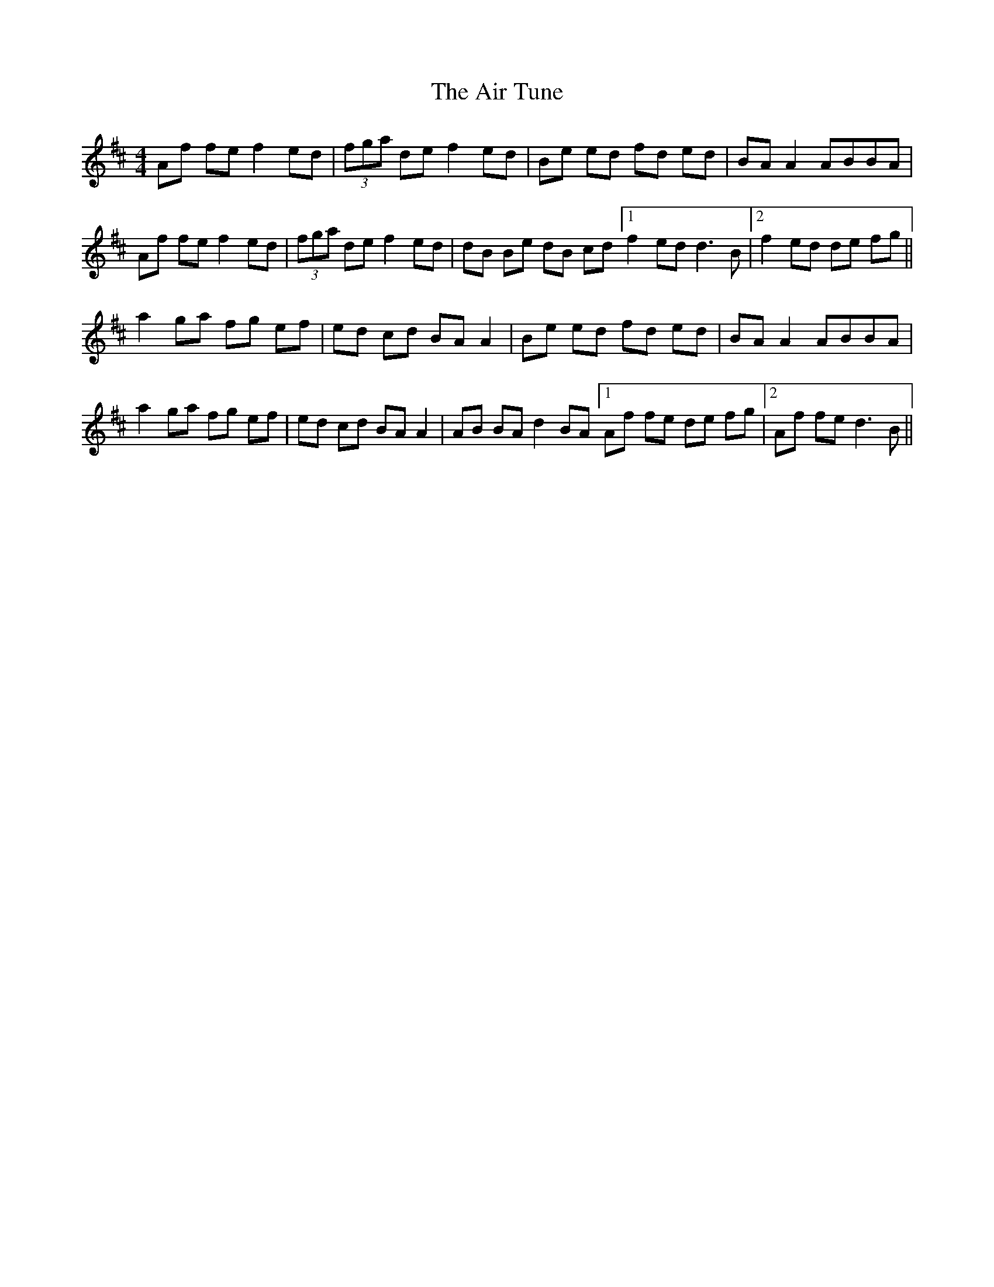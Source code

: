 X: 759
T: Air Tune, The
R: reel
M: 4/4
K: Dmajor
Af fe f2 ed|(3fga de f2 ed|Be ed fd ed|BA A2 ABBA|
Af fe f2 ed|(3fga de f2 ed|dB Be dB cd[1 f2 ed d3 B|2 f2 ed de fg||
a2 ga fg ef|ed cd BA A2|Be ed fd ed|BA A2 ABBA|
a2 ga fg ef|ed cd BA A2|AB BA d2 BA[1 Af fe de fg|2 Af fe d3 B||

